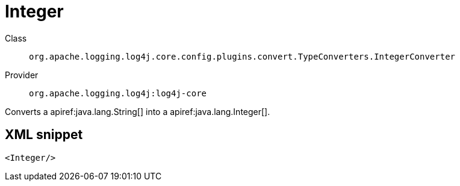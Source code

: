 ////
Licensed to the Apache Software Foundation (ASF) under one or more
contributor license agreements. See the NOTICE file distributed with
this work for additional information regarding copyright ownership.
The ASF licenses this file to You under the Apache License, Version 2.0
(the "License"); you may not use this file except in compliance with
the License. You may obtain a copy of the License at

    https://www.apache.org/licenses/LICENSE-2.0

Unless required by applicable law or agreed to in writing, software
distributed under the License is distributed on an "AS IS" BASIS,
WITHOUT WARRANTIES OR CONDITIONS OF ANY KIND, either express or implied.
See the License for the specific language governing permissions and
limitations under the License.
////

[#org_apache_logging_log4j_core_config_plugins_convert_TypeConverters_IntegerConverter]
= Integer

Class:: `org.apache.logging.log4j.core.config.plugins.convert.TypeConverters.IntegerConverter`
Provider:: `org.apache.logging.log4j:log4j-core`


Converts a apiref:java.lang.String[] into a apiref:java.lang.Integer[].

[#org_apache_logging_log4j_core_config_plugins_convert_TypeConverters_IntegerConverter-XML-snippet]
== XML snippet
[source, xml]
----
<Integer/>
----
